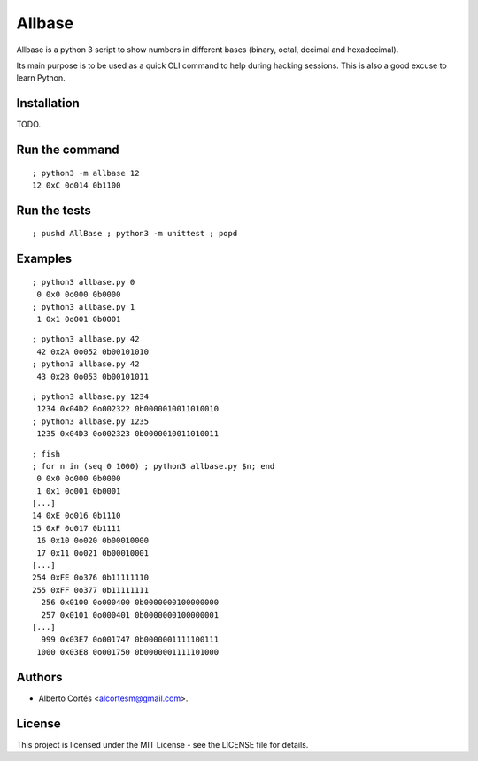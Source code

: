 Allbase
=======

Allbase is a python 3 script to show numbers in different bases (binary, octal,
decimal and hexadecimal).

Its main purpose is to be used as a quick CLI command to help during hacking
sessions.  This is also a good excuse to learn Python.

Installation
------------

TODO.

Run the command
---------------

::

    ; python3 -m allbase 12
    12 0xC 0o014 0b1100

Run the tests
-------------

::

    ; pushd AllBase ; python3 -m unittest ; popd

Examples
--------

::

    ; python3 allbase.py 0
     0 0x0 0o000 0b0000
    ; python3 allbase.py 1
     1 0x1 0o001 0b0001

::

    ; python3 allbase.py 42
     42 0x2A 0o052 0b00101010
    ; python3 allbase.py 42
     43 0x2B 0o053 0b00101011

::

    ; python3 allbase.py 1234
     1234 0x04D2 0o002322 0b0000010011010010
    ; python3 allbase.py 1235
     1235 0x04D3 0o002323 0b0000010011010011

::

    ; fish
    ; for n in (seq 0 1000) ; python3 allbase.py $n; end
     0 0x0 0o000 0b0000
     1 0x1 0o001 0b0001
    [...]
    14 0xE 0o016 0b1110
    15 0xF 0o017 0b1111
     16 0x10 0o020 0b00010000
     17 0x11 0o021 0b00010001
    [...]
    254 0xFE 0o376 0b11111110
    255 0xFF 0o377 0b11111111
      256 0x0100 0o000400 0b0000000100000000
      257 0x0101 0o000401 0b0000000100000001
    [...]
      999 0x03E7 0o001747 0b0000001111100111
     1000 0x03E8 0o001750 0b0000001111101000

Authors
-------

- Alberto Cortés <alcortesm@gmail.com>.

License
-------

This project is licensed under the MIT License - see the LICENSE
file for details.

